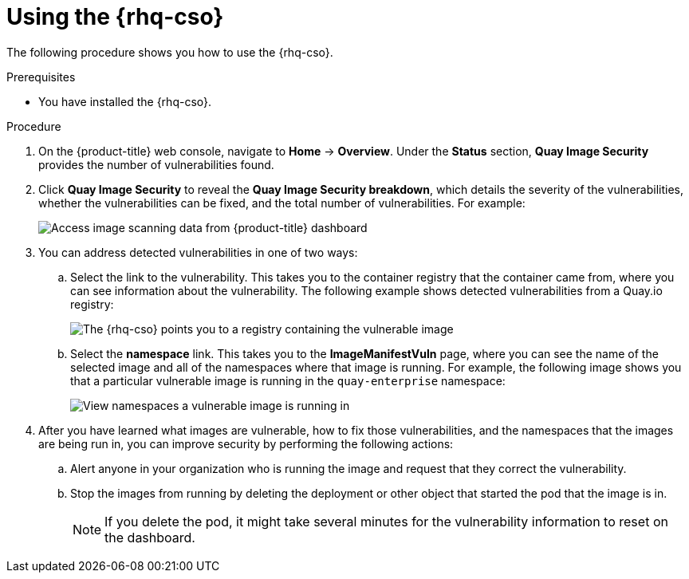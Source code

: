 // Module included in the following assemblies:
//
// * security/pod-vulnerabilities-scan.adoc

:_mod-docs-content-type: PROCEDURE
[id="security-pod-scan-cso-using_{context}"]
= Using the {rhq-cso}

The following procedure shows you how to use the {rhq-cso}.

.Prerequisites

* You have installed the {rhq-cso}.

.Procedure

. On the {product-title} web console, navigate to *Home* -> *Overview*. Under the *Status* section, *Quay Image Security* provides the number of vulnerabilities found.

. Click *Quay Image Security* to reveal the *Quay Image Security breakdown*, which details the severity of the vulnerabilities, whether the vulnerabilities can be fixed, and the total number of vulnerabilities. For example:
+
image:image_security.png[Access image scanning data from {product-title} dashboard]

. You can address detected vulnerabilities in one of two ways:
+
.. Select the link to the vulnerability. This takes you to the container registry that the container came from, where you can see information about the vulnerability. The following example shows detected vulnerabilities from a Quay.io registry:
+
image:cso-registry-vulnerable.png[The {rhq-cso} points you to a registry containing the vulnerable image]

.. Select the *namespace* link. This takes you to the *ImageManifestVuln* page, where you can see the name of the selected image and all of the namespaces where that image is running. For example, the following image shows you that a particular vulnerable image is running in the `quay-enterprise` namespace:
+
image:cso-namespace-vulnerable.png[View namespaces a vulnerable image is running in]

. After you have learned what images are vulnerable, how to fix those vulnerabilities, and the namespaces that the images are being run in, you can improve security by performing the following actions:

.. Alert anyone in your organization who is running the image and request that they correct the vulnerability.

.. Stop the images from running by deleting the deployment or other object that started the pod that the image is in.
+
[NOTE]
====
If you delete the pod, it might take several minutes for the vulnerability information to reset on the dashboard.
====